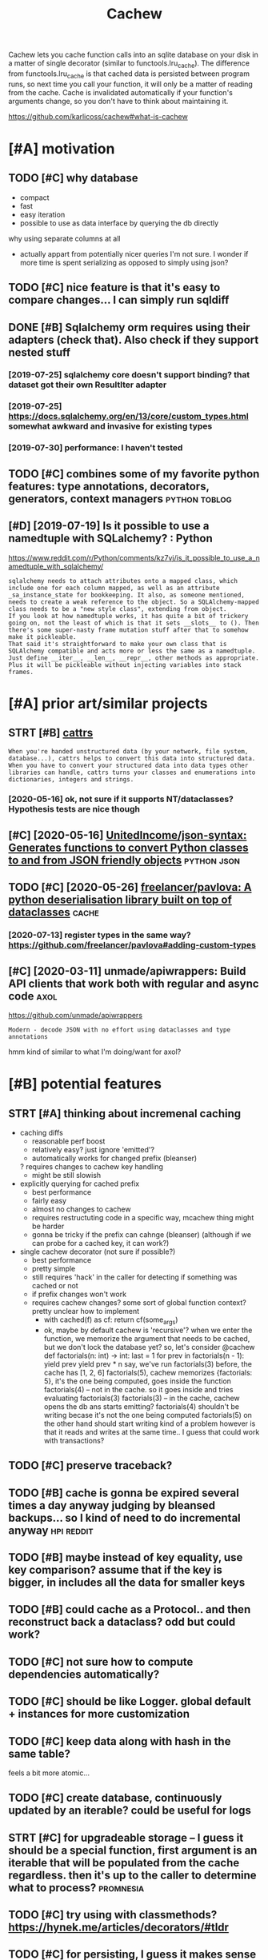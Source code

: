 #+TITLE: Cachew
#+filetags: cachew

Cachew lets you cache function calls into an sqlite database on your disk in a matter of single decorator (similar to functools.lru_cache).
The difference from functools.lru_cache is that cached data is persisted between program runs, so next time you call your function, it will only be a matter of reading from the cache.
Cache is invalidated automatically if your function's arguments change, so you don't have to think about maintaining it.

https://github.com/karlicoss/cachew#what-is-cachew

* [#A] motivation
:PROPERTIES:
:ID:       mtvtn
:END:
** TODO [#C] why database
:PROPERTIES:
:CREATED:  [2020-10-11]
:ID:       whydtbs
:END:
- compact
- fast
- easy iteration
- possible to use as data interface by querying the db directly

why using separate columns at all
- actually appart from potentially nicer queries I'm not sure. I wonder if more time is spent serializing as opposed to simply using json?
** TODO [#C] nice feature is that it's easy to compare changes... I can simply run sqldiff
:PROPERTIES:
:CREATED:  [2020-10-09]
:ID:       ncftrsthttssytcmprchngscnsmplyrnsqldff
:END:
** DONE [#B] Sqlalchemy orm requires using their adapters (check that). Also check if they support nested stuff
:PROPERTIES:
:CREATED:  [2019-07-16]
:ID:       sqllchmyrmrqrssngthrdptrshtlschckfthyspprtnstdstff
:END:
*** [2019-07-25] sqlalchemy core doesn't support binding? that dataset got their own ResultIter adapter
:PROPERTIES:
:ID:       sqllchmycrdsntspprtbndngthtdtstgtthrwnrslttrdptr
:END:
*** [2019-07-25] https://docs.sqlalchemy.org/en/13/core/custom_types.html somewhat awkward and invasive for existing types
:PROPERTIES:
:ID:       sdcssqllchmyrgncrcstmtypswhtwkwrdndnvsvfrxstngtyps
:END:
*** [2019-07-30] performance: I haven't tested
:PROPERTIES:
:ID:       prfrmnchvnttstd
:END:

** TODO [#C] combines some of my favorite python features: type annotations, decorators, generators, context managers :python:toblog:
:PROPERTIES:
:CREATED:  [2019-05-01]
:ID:       cmbnssmfmyfvrtpythnftrstytnsdcrtrsgnrtrscntxtmngrs
:END:
** [#D] [2019-07-19] Is it possible to use a namedtuple with SQLalchemy? : Python
:PROPERTIES:
:ID:       stpssbltsnmdtplwthsqllchmypythn
:END:
https://www.reddit.com/r/Python/comments/kz7vj/is_it_possible_to_use_a_namedtuple_with_sqlalchemy/
: sqlalchemy needs to attach attributes onto a mapped class, which include one for each column mapped, as well as an attribute _sa_instance_state for bookkeeping. It also, as someone mentioned, needs to create a weak reference to the object. So a SQLAlchemy-mapped class needs to be a "new style class", extending from object.
: If you look at how namedtuple works, it has quite a bit of trickery going on, not the least of which is that it sets __slots__ to (). Then there's some super-nasty frame mutation stuff after that to somehow make it pickleable.
: That said it's straightforward to make your own class that is SQLAlchemy compatible and acts more or less the same as a namedtuple. Just define __iter__, __len__, __repr__, other methods as appropriate. Plus it will be pickleable without injecting variables into stack frames.
* [#A] prior art/similar projects
:PROPERTIES:
:ID:       prrrtsmlrprjcts
:END:
** STRT [#B] [[https://github.com/Tinche/cattrs][cattrs]]
:PROPERTIES:
:CREATED:  [2020-05-04]
:ID:       sgthbcmtnchcttrscttrs
:END:
: When you're handed unstructured data (by your network, file system, database...), cattrs helps to convert this data into structured data.
: When you have to convert your structured data into data types other libraries can handle, cattrs turns your classes and enumerations into dictionaries, integers and strings.
*** [2020-05-16] ok, not sure if it supports NT/dataclasses? Hypothesis tests are nice though
:PROPERTIES:
:ID:       kntsrftspprtsntdtclssshypthsststsrncthgh
:END:

** [#C] [2020-05-16] [[https://github.com/UnitedIncome/json-syntax][UnitedIncome/json-syntax: Generates functions to convert Python classes to and from JSON friendly objects]] :python:json:
:PROPERTIES:
:ID:       sgthbcmntdncmjsnsyntxntdnclssstndfrmjsnfrndlybjcts
:END:
** TODO [#C] [2020-05-26] [[https://github.com/freelancer/pavlova][freelancer/pavlova: A python deserialisation library built on top of dataclasses]] :cache:
:PROPERTIES:
:ID:       sgthbcmfrlncrpvlvfrlncrpvsrlstnlbrrybltntpfdtclsss
:END:
*** [2020-07-13] register types in the same way? https://github.com/freelancer/pavlova#adding-custom-types
:PROPERTIES:
:ID:       rgstrtypsnthsmwysgthbcmfrlncrpvlvddngcstmtyps
:END:

** [#C] [2020-03-11] unmade/apiwrappers: Build API clients that work both with regular and async code :axol:
:PROPERTIES:
:ID:       nmdpwrpprsbldpclntsthtwrkbthwthrglrndsynccd
:END:
https://github.com/unmade/apiwrappers
: Modern - decode JSON with no effort using dataclasses and type annotations

hmm kind of similar to what I'm doing/want for axol?

* [#B] potential features
:PROPERTIES:
:ID:       ptntlftrs
:END:
** STRT [#A] thinking about incremenal caching
:PROPERTIES:
:CREATED:  [2020-07-25]
:ID:       thnkngbtncrmnlcchng
:END:
- caching diffs
  - reasonable perf boost
  - relatively easy? just ignore 'emitted'?
  - automatically works for changed prefix (bleanser)
  ? requires changes to cachew key handling
  - might be still slowish

- explicitly querying for cached prefix
  - best performance
  - fairly easy
  - almost no changes to cachew
  - requires restructuting code in a specific way, mcachew thing might be harder
  - gonna be tricky if the prefix can cahnge (bleanser) (although if we can probe for a cached key, it can work?)

- single cachew decorator (not sure if possible?)
  - best performance
  - pretty simple
  - still requires 'hack' in the caller for detecting if something was cached or not
  - if prefix changes won't work
  - requires cachew changes? some sort of global function context? pretty unclear how to implement
    - with cached(f) as cf:
      return cf(some_args)
    - ok, maybe by default cachew is 'recursive'?
      when we enter the function, we memorize the argument that needs to be cached, but we don't lock the database yet?
      so, let's consider
       @cachew
       def factorials(n: int) -> int:
           last = 1
           for prev in factorials(n - 1):
      	 yield prev
           yield prev * n
      say, we've run factorials(3) before, the cache has [1, 2, 6]
      factorials(5), cachew memorizes {factorials: 5}, it's the one being computed, goes inside the function
           factorials(4) -- not in the cache. so it goes inside and tries evaluating factorials(3)
      	factorials(3) -- in the cache, cachew opens the db ans starts emitting?
      	factorials(4) shouldn't be writing becase it's not the one being computed
      	factorials(5) on the other hand should start writing
      	  kind of a problem however is that it reads and writes at the same time.. I guess that could work with transactions?
** TODO [#C] preserve traceback?
:PROPERTIES:
:CREATED:  [2020-10-18]
:ID:       prsrvtrcbck
:END:
** TODO [#B] cache is gonna be expired several times a day anyway judging by bleansed backups... so I kind of need to do incremental anyway :hpi:reddit:
:PROPERTIES:
:CREATED:  [2020-06-21]
:ID:       cchsgnnbxprdsvrltmsdynywybckpsskndfndtdncrmntlnywy
:END:
** TODO [#B] maybe instead of key equality, use key comparison? assume that if the key is bigger, in includes all the data for smaller keys
:PROPERTIES:
:CREATED:  [2020-07-14]
:ID:       mybnstdfkyqltyskycmprsnssggrnncldsllthdtfrsmllrkys
:END:
** TODO [#B] could cache as a Protocol.. and then reconstruct back a dataclass? odd but could work?
:PROPERTIES:
:CREATED:  [2020-10-13]
:ID:       cldcchsprtclndthnrcnstrctbckdtclssddbtcldwrk
:END:
** TODO [#C] not sure how to compute dependencies automatically?
:PROPERTIES:
:CREATED:  [2019-07-25]
:ID:       ntsrhwtcmptdpndncstmtclly
:END:
** TODO [#C] should be like Logger. global default + instances for more customization
:PROPERTIES:
:CREATED:  [2020-05-16]
:ID:       shldblklggrglbldfltnstncsfrmrcstmztn
:END:
** TODO [#C] keep data along with hash in the same table?
:PROPERTIES:
:CREATED:  [2020-01-05]
:ID:       kpdtlngwthhshnthsmtbl
:END:
feels a bit more atomic...
** TODO [#C] create database, continuously updated by an iterable? could be useful for logs
:PROPERTIES:
:CREATED:  [2020-01-14]
:ID:       crtdtbscntnslypdtdbyntrblcldbsflfrlgs
:END:
** STRT [#C] for upgradeable storage -- I guess it should be a special function, first argument is an iterable that will be populated from the cache regardless. then it's up to the caller to determine what to process? :promnesia:
:PROPERTIES:
:CREATED:  [2020-07-24]
:ID:       frpgrdblstrggsstshldbspcltsptthcllrtdtrmnwhttprcss
:END:
** TODO [#C] try using with classmethods? https://hynek.me/articles/decorators/#tldr
:PROPERTIES:
:CREATED:  [2020-01-06]
:ID:       trysngwthclssmthdsshynkmrtclsdcrtrstldr
:END:
** TODO [#C] for persisting, I guess it makes sense to use namedtuples, not just json, e.g. custom sql queries might actually use structure
:PROPERTIES:
:CREATED:  [2020-01-02]
:ID:       frprsstnggsstmkssnstsnmdtstmsqlqrsmghtctllysstrctr
:END:

** TODO [#C] Support anon tuples? As long as they are typed...
:PROPERTIES:
:CREATED:  [2019-08-05]
:ID:       spprtnntplsslngsthyrtypd
:END:

*** [2019-08-14] tried to implement tuples support... but it's just too freaking hacky...
:PROPERTIES:
:ID:       trdtmplmnttplsspprtbttsjsttfrknghcky
:END:
:  def test_typing_tuple(tmp_path):
:      tdir = Path(tmp_path)
: 
:      @cachew(tdir / 'cache')
:      def get_data() -> Iterator[Tuple[str, int]]:
:          yield ('first' , 1)
:          yield ('second', 2)
: 
:      assert list(get_data())[-1][0] == 'second'
:      assert list(get_data())[-1][1] == 2
** TODO [#C] [2020-01-13] Shit! If merging is implemented recursivelyz like Fibonacci, cachew could support properly incremental exports?
:PROPERTIES:
:ID:       shtfmrgngsmplmntdrcrsvlyzldspprtprprlyncrmntlxprts
:END:

** STRT [#B] use appdirs                                             :cachew:
:PROPERTIES:
:CREATED:  [2021-02-14]
:ID:       sppdrs
:END:
- maybe allow using app specific subcaches?
  e.g. make_cachew(prefix='my')
- [2021-03-20] ok done https://github.com/karlicoss/cachew/commit/161ce25304bfda77b484f886ff9c0b4b23924563
* [#B] publicity                                                    :publish:
:PROPERTIES:
:ID:       pblcty
:END:
** [#C] [2020-04-09] Pyfiddle                                          :demo:
:PROPERTIES:
:ID:       pyfddl
:END:
https://pyfiddle.io/fiddle/4de2f70f-e421-4326-bbb8-b06d5efa547d/?i=true
yeah really need to give a demo
** DONE [#D] [2020-01-09] PyCoder’s Weekly on Twitter: "cachew: Persistent Cache/Serialization Powered by Type Hints https://t.co/x587YrhtLE" / Twitter
:PROPERTIES:
:ID:       pycdrswklyntwttrcchwprsstrdbytyphntsstcxyrhtltwttr
:END:
https://twitter.com/pycoders/status/1214956434519154688

** TODO [#B] Link to hpi draft and exports draft                :hpi:exports:
:PROPERTIES:
:CREATED:  [2020-01-06]
:ID:       lnkthpdrftndxprtsdrft
:END:

** STRT [#C] could post on HN and lobsters as well                  :publish:
:PROPERTIES:
:CREATED:  [2019-11-04]
:ID:       cldpstnhnndlbstrsswll
:END:
** TODO [#C] Perhaps merging bluemaesro databases could be a good example? :bluemaestro:
:PROPERTIES:
:CREATED:  [2019-08-05]
:ID:       prhpsmrgngblmsrdtbsscldbgdxmpl
:END:

** TODO [#C] could demonstrate this?
:PROPERTIES:
:CREATED:  [2020-01-06]
:ID:       clddmnstrtths
:END:

perhaps with more processing difference would be even more striking...

: $ time with_my python3 -c 'from my.bluemaestro import get_dataframe; print(get_dataframe())'
: USING CACHEW!!!
:                      temp
: dt
: 2018-07-15 02:57:00  24.3
: 2018-07-15 02:58:00  24.3
: 2018-07-15 02:59:00  24.3
: 2018-07-15 03:00:00  24.3
: 2018-07-15 03:01:00  24.3
: ...                   ...
: 2019-07-27 10:42:00  23.8
: 2019-07-27 10:43:00  23.8
: 2019-07-27 10:44:00  23.8
: 2019-07-27 10:45:00  23.8
: 2019-07-27 10:46:00  23.8
: 
: [549054 rows x 1 columns]
: with_my python3 -c   3.32s user 0.36s system 111% cpu 3.296 total


: $ time with_my python3 -c 'from my.bluemaestro import get_dataframe; print(get_dataframe())'
:                      temp
: dt
: 2018-07-15 02:57:00  24.3
: 2018-07-15 02:58:00  24.3
: 2018-07-15 02:59:00  24.3
: 2018-07-15 03:00:00  24.3
: 2018-07-15 03:01:00  24.3
: ...                   ...
: 2019-07-27 10:42:00  23.8
: 2019-07-27 10:43:00  23.8
: 2019-07-27 10:44:00  23.8
: 2019-07-27 10:45:00  23.8
: 2019-07-27 10:46:00  23.8
: 
: [549054 rows x 1 columns]
: with_my python3 -c   16.03s user 0.37s system 102% cpu 16.019 total

** STRT [#C] temperature during sleep analysis
:PROPERTIES:
:CREATED:  [2019-08-04]
:ID:       tmprtrdrngslpnlyss
:END:
* [#C] readme/docs
:PROPERTIES:
:ID:       rdmdcs
:END:
** [#B] [2020-10-09] [[https://github.com/karlicoss/cachew][karlicoss/cachew: Transparent and persistent cache/serialization powered by type hints]]
:PROPERTIES:
:ID:       sgthbcmkrlcsscchwkrlcsscctntcchsrlztnpwrdbytyphnts
:END:
: During reading cache all that happens is reading rows from sqlite and mapping them onto your target datatype, so the only overhead would be from reading sqlite, which is quite fast.

ugh, grammar is a bit odd
** [#B] [2020-10-09] [[https://github.com/karlicoss/cachew][karlicoss/cachew: Transparent and persistent cache/serialization powered by type hints]]
:PROPERTIES:
:ID:       sgthbcmkrlcsscchwkrlcsscctntcchsrlztnpwrdbytyphnts
:END:
: attemps to cause

to call
** [#B] [2020-10-09] [[https://github.com/karlicoss/cachew][karlicoss/cachew: Transparent and persistent cache/serialization powered by type hints]]
:PROPERTIES:
:ID:       sgthbcmkrlcsscchwkrlcsscctntcchsrlztnpwrdbytyphnts
:END:
: caching for

globally?

** TODO [#C] add autocomplete docs?                                :literate:
:PROPERTIES:
:CREATED:  [2019-08-05]
:ID:       ddtcmpltdcs
:END:

** STRT [#C] Come up with a decent example..
:PROPERTIES:
:CREATED:  [2020-01-05]
:ID:       cmpwthdcntxmpl
:END:
Maybe even dal is fine if I illustrate it by integration test?
*** [2020-01-08] pdf annotations could be a really good one. MASSIVE difference
:PROPERTIES:
:ID:       pdfnnttnscldbrllygdnmssvdffrnc
:END:

** DONE Use ipynb for docs?                                :ipython:literate:
:PROPERTIES:
:CREATED:  [2019-08-15]
:ID:       spynbfrdcs
:END:
*** [2019-08-18] pretty nice actually!
:PROPERTIES:
:ID:       prttyncctlly
:END:
** DONE generate readme from unit tests?                           :literate:
:PROPERTIES:
:CREATED:  [2019-08-11]
:ID:       gnrtrdmfrmnttsts
:END:
** TODO [#B] [2020-11-14] [[https://github.com/karlicoss/cachew#examples][karlicoss/cachew: Transparent and persistent cache/serialization powered by type hints]]
:PROPERTIES:
:ID:       sgthbcmkrlcsscchwxmplskrltntcchsrlztnpwrdbytyphnts
:END:
add a super simple, trivial example. just with some dictionaries maybe?

** STRT [#D] example could be merging of highlights from different sources, e.g. kobo and kindle :toblog:
:PROPERTIES:
:CREATED:  [2019-04-21]
:ID:       xmplcldbmrgngfhghlghtsfrmdffrntsrcsgkbndkndl
:END:
** TODO [#C] post example log?
:PROPERTIES:
:CREATED:  [2019-07-27]
:ID:       pstxmpllg
:END:
*** [2019-07-30] err, log of what?
:PROPERTIES:
:ID:       rrlgfwht
:END:
** STRT [#C] fuck, if I want people to use it, I'm gonna need some documentation...
:PROPERTIES:
:CREATED:  [2019-07-30]
:ID:       fckfwntppltstmgnnndsmdcmnttn
:END:
* [#C] performance & profiling                                  :performance:
:PROPERTIES:
:ID:       prfrmncprflng
:END:
generally it's fast enough or at least 'much faster', not that it's super high priority...
** TODO [#D] some old experiment on speeding up
:PROPERTIES:
:CREATED:  [2019-08-11]
:ID:       smldxprmntnspdngp
:END:
: from sqlalchemy.interfaces import PoolListener # type: ignore
: # TODO ugh. not much faster...
: class MyListener(PoolListener):
:     def connect(self, dbapi_con, con_record):
:         pass
:         # eh. doesn't seem to help much..
:         # dbapi_con.execute('PRAGMA journal_mode=MEMORY')
:         # dbapi_con.execute('PRAGMA synchronous=OFF')
: # self.db = sqlalchemy.create_engine(f'sqlite:///{db_path}', listeners=[MyListener()])
** [#C] [2019-07-25] profiling
:PROPERTIES:
:ID:       prflng
:END:
test_dbcache_many

de8b67cd0896e0b7512d276a5bb0fc9784ea9a49
:  100K: about  3.0 seconds
:  500K: about 15.5 seconds
:    1M: about 29.4 seconds


after updating to nice binders
:  100K: about  3.2 seconds
:  500K: about 15.6 seconds
:    1M: about 31.5 seconds
*** [2019-07-30] I haven't bothered much with profiling and optimizing since for now the benefits of using this are clear
:PROPERTIES:
:ID:       hvntbthrdmchwthprflngndptsncfrnwthbnftsfsngthsrclr
:END:
** TODO [#D] some old comments
:PROPERTIES:
:CREATED:  [2019-07-27]
:ID:       smldcmmnts
:END:
: logger.debug('inserting...')
: from sqlalchemy.sql import text # type: ignore
: from sqlalchemy.sql import text
: nulls = ', '.join("(NULL)" for _ in bound)
: st = text("""INSERT INTO 'table' VALUES """ + nulls)
: engine.execute(st)
: shit. so manual operation is quite a bit faster??
: but we still want serialization :(
: ok, inserting gives noticeable lag
: thiere must be some obvious way to speed this up...
: pylint: disable=no-value-for-parameter
: logger.debug('inserted...')

* [#D] bugs/stability
:PROPERTIES:
:ID:       bgsstblty
:END:
generally bugs not a big problem since the cache is temporary & optional, worst case can delete or disable
although need to make sure there are not data consistency issues... maybe expire cache on calendar?

** TODO [#B] warn when it's running under tests? not sure
:PROPERTIES:
:CREATED:  [2020-08-22]
:ID:       wrnwhntsrnnngndrtstsntsr
:END:
** STRT [#C] hmm, on first initialisation in case of error it shouldn't initialise cache.. :promnesia:
:PROPERTIES:
:CREATED:  [2019-08-11]
:ID:       hmmnfrstntlstnncsfrrrtshldntntlscch
:END:
*** [2021-03-20] ok, it behaves correctly so not such bit issue...
:PROPERTIES:
:ID:       ktbhvscrrctlysntschbtss
:END:
** TODO [#C] add a test for schema change
:PROPERTIES:
:CREATED:  [2020-10-15]
:ID:       ddtstfrschmchng
:END:
** TODO [#C] hmm, with overlays, __module__ gets a weird prefix..       :hpi:
:PROPERTIES:
:CREATED:  [2020-10-09]
:ID:       hmmwthvrlysmdlgtswrdprfx
:END:
** TODO [#C] seems that it may delete whole directories??
:PROPERTIES:
:CREATED:  [2020-07-31]
:ID:       smsthttmydltwhldrctrs
:END:
* TODO [#B] I guess binder for namedtuples is kinda a separate thing as it could be used separately for 'pickling'
:PROPERTIES:
:CREATED:  [2019-08-03]
:ID:       gssbndrfrnmdtplsskndsprtthngstcldbsdsprtlyfrpcklng
:END:
* STRT [#B] ok, thinking about default paths
:PROPERTIES:
:CREATED:  [2020-07-31]
:ID:       kthnkngbtdfltpths
:END:
Ok, so in 99% of cases it's enough to use the default directory, this will make everything much easier.
- [ ] sometimes you'd want to share a cache between computers? Make sure it works over a symlink?

It's annoying to have cache settings in every data provider and in 99% the default is fine.
So have a global HPI cache setting.

- [ ] unclear how to propagate the cache directory down to providers (e.g. reddit. ugh)

But would be nice to be able to customize the cache in advance.
Maybe, set the attribute to the function? Seems good enough?

- [X] possibly need to create the parent dir automatically?
- [ ] /var/tmp/cachew is better as the default? surfives through
- [ ] if the path is relative, to it relatively to base dir, not cwd



* [#D] related                                                   :python:hpi:
:PROPERTIES:
:ID:       rltd
:END:

* TODO Might be actually worth a separate post; using it in promnesia and axol as well :cachew:toblog:
:PROPERTIES:
:CREATED:  [2020-01-12]
:ID:       mghtbctllywrthsprtpstsngtnprmnsndxlswll
:END:

* TODO [#C] Hide TCO in cachew?? Hmmm                                :cachew:
:PROPERTIES:
:CREATED:  [2020-12-19]
:ID:       hdtcncchwhmmm
:END:

* TODO [#C] hmm... can generate shitty names?                        :cachew:
:PROPERTIES:
:CREATED:  [2021-02-21]
:ID:       hmmcngnrtshttynms
:END:
: ~/.cache/my/my.core.core_config:test_cachew.\<locals\>.cf
